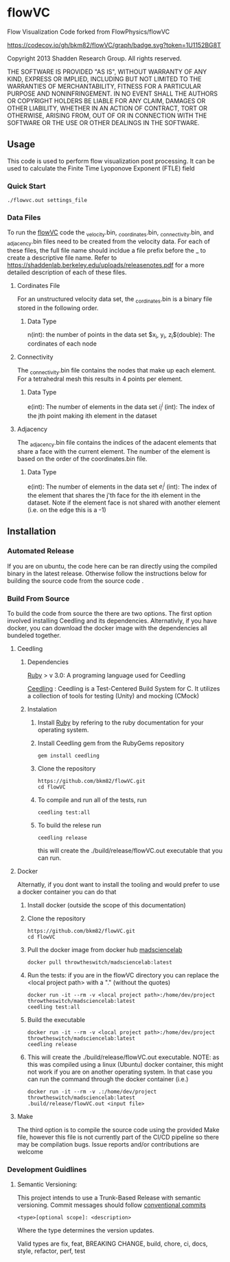 * flowVC

Flow Visualization Code forked from FlowPhysics/flowVC

[[https://github.com/bkm82/flowVC/actions][https://github.com/bkm82/flowVC/workflows/CI/badge.svg]]
[[https://github.com/bkm82/flowVC/actions][https://github.com/bkm82/flowVC/workflows/CD/badge.svg]]
[[https://codecov.io/gh/bkm82/flowVC][https://codecov.io/gh/bkm82/flowVC/graph/badge.svg?token=1U1152BG8T]]


Copyright 2013 Shadden Research Group. All rights reserved.

THE SOFTWARE IS PROVIDED "AS IS", WITHOUT WARRANTY OF ANY KIND, EXPRESS
OR IMPLIED, INCLUDING BUT NOT LIMITED TO THE WARRANTIES OF
MERCHANTABILITY, FITNESS FOR A PARTICULAR PURPOSE AND NONINFRINGEMENT.
IN NO EVENT SHALL THE AUTHORS OR COPYRIGHT HOLDERS BE LIABLE FOR ANY
CLAIM, DAMAGES OR OTHER LIABILITY, WHETHER IN AN ACTION OF CONTRACT,
TORT OR OTHERWISE, ARISING FROM, OUT OF OR IN CONNECTION WITH THE
SOFTWARE OR THE USE OR OTHER DEALINGS IN THE SOFTWARE.

** Usage
This code is used to perform flow visualization post processing. It can be used to calculate the Finite Time Lyoponove Exponent (FTLE) field
*** Quick Start
#+begin_src shell
./flowvc.out settings_file
#+end_src

*** Data Files
To run the [[id:f888271a-2f1f-47b3-8a3c-482c0df3e64c][flowVC]] code the _velocity.bin, _coordinates.bin, _connectivity.bin, and _adjacency.bin files need to be created from the velocity data. For each of these files, the full file name should incldue a file prefix before the _ to create a descriptive file name. Refer to https://shaddenlab.berkeley.edu/uploads/releasenotes.pdf for a more detailed description of each of these files.
***** Cordinates File
For an unstructured velocity data set, the _cordinates.bin is a binary file stored in the following order.
\begin{equation} 
n \; \underbrace{x_0\; y_0\; z_0}_{\text{node 0}} \underbrace{x_1\;  y_1 \; z_1}_{\text{node 1}} ....\; \underbrace{x_{n-1} \; y_{n-1}\; z_{n-1}}_{\text{node n-1}}
\end{equation}

****** Data Type
n(int): the number of points in the data set
$x_i, y_i, z_i$(double): The cordinates of each node

***** Connectivity
The _connectivity.bin file contains the nodes that make up each element. For a tetrahedral mesh this results in 4 points per element.

 \begin{equation} 
    e\; \underbrace{i_0^0\; i_0^1\; i_0^2\; i_0^3}_{\text{element 0}} \underbrace{i_1^0\; i_1^1\; i_1^2\; i_1^3}_{\text{element 1}} ... \underbrace{i_{e-1}^0\; i_{e-1}^1\; i_{e-1}^2\; i_{e-1}^3}_{\text{element e-1}} 
 \end{equation}

****** Data Type
e(int): The number of elements in the data set
$i_i^j$ (int): The index of the jth point making ith element in the dataset

***** Adjacency
The _adjacency.bin file contains the indices of the adacent elements that share a face with the current element. The number of the element is based on the order of the coordinates.bin file.

 \begin{equation} 
    e\; \underbrace{e_0^0\; e_0^1\; e_0^2\; e_0^3}_{\text{element 0}} \underbrace{e_1^0\; e_1^1\; e_1^2\; e_1^3}_{\text{element 1}} ... \underbrace{e_{e-1}^0\; e_{e-1}^1\; e_{e-1}^2\; e_{e-1}^3}_{\text{element e-1}} 
 \end{equation}

****** Data Type
e(int): The number of elements in the data set
$e_i^j$ (int): The index of the element that shares the j'th face for the ith element in the dataset. Note if the element face is not shared with another element (i.e. on the edge this is a -1)






** Installation

*** Automated Release
If you are on ubuntu, the code here can be ran directly using the compiled binary in the latest release. Otherwise follow the instructions below for building the source code from the source code .

*** Build From Source
To build the code from source the there are two options. The first option involved installing Ceedling and its dependencies. Alternativly, if you have docker, you can download the docker image with the dependencies all bundeled together. 

**** Ceedling
***** Dependencies
[[https://www.ruby-lang.org/en/][Ruby]] > v 3.0: A programing language used for Ceedling

[[https://github.com/ThrowTheSwitch/Ceedling][Ceedling]] : Ceedling is a Test-Centered Build System for C. It utilizes a collection of tools for testing (Unity) and mocking (CMock) 

***** Instalation
1. Install [[https://www.ruby-lang.org/en/][Ruby]] by refering to the ruby documentation for your operating system.

2. Install Ceedling gem from the RubyGems repository
    #+begin_src shell
     gem install ceedling
   #+end_src

4. Clone the repository
   #+begin_src shell
     https://github.com/bkm82/flowVC.git
     cd flowVC
   #+end_src
5. To compile and run all of the tests, run
   #+begin_src shell
     ceedling test:all
   #+end_src
6. To build the relese run

   #+begin_src shell
     ceedling release
   #+end_src
   
   this will create the ./build/release/flowVC.out executable that you can run.

**** Docker
Alternatly, if you dont want to install the tooling and would prefer to use a docker container you can do that

1. Install docker (outside the scope of this documentation)
2. Clone the repository
   #+begin_src shell
     https://github.com/bkm82/flowVC.git
     cd flowVC
   #+end_src
   
3. Pull the docker image from docker hub [[https://hub.docker.com/r/throwtheswitch/madsciencelab][madsciencelab]] 
   #+begin_src shell
     docker pull throwtheswitch/madsciencelab:latest
   #+end_src
4. Run the tests: if you are in the flowVC directory you can replace the <local project path> with a "." (without the quotes)
   #+begin_src shell
     docker run -it --rm -v <local project path>:/home/dev/project throwtheswitch/madsciencelab:latest
     ceedling test:all
   #+end_src
5. Build the executable
   #+begin_src shell
     docker run -it --rm -v <local project path>:/home/dev/project throwtheswitch/madsciencelab:latest
     ceedling release     
   #+end_src
6. This will create the ./build/release/flowVC.out executable. NOTE: as this was compiled using a linux (Ubuntu) docker container, this might not work if you are on another operating system. In that case you can run the command through the docker container (i.e.)
   #+begin_src shell
     docker run -it --rm -v .:/home/dev/project throwtheswitch/madsciencelab:latest
     .build/release/flowVC.out <input file>  
   #+end_src
   
**** Make
The third option is to compile the source code using the provided Make file, however this file is not currently part of the CI/CD pipeline so there may be compilation bugs. Issue reports and/or contributions are welcome
*** Development Guidlines
**** Semantic Versioning:
This project intends to use a Trunk-Based Release with semantic versioning. Commit messages should follow [[https://www.conventionalcommits.org/en/v1.0.0/][conventional commits]]
#+begin_src shell
<type>[optional scope]: <description>
#+end_src

Where the type determines the version updates.

Valid types are fix, feat, BREAKING CHANGE, build, chore, ci, docs, style, refactor, perf, test


